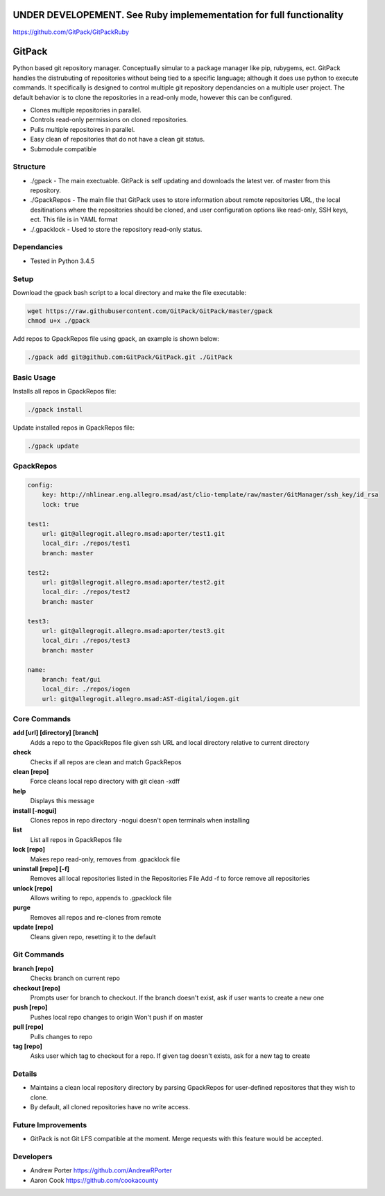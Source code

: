 =====
UNDER DEVELOPEMENT. See Ruby implemementation for full functionality
=====

https://github.com/GitPack/GitPackRuby

=====
GitPack
=====

Python based git repository manager. Conceptually simular to a package manager like pip, rubygems, ect. GitPack handles the distrubuting of repositories without being tied to a specific language; although it does use python to execute commands. It specifically is designed to control multiple git repository dependancies on a multiple user project. The default behavior is to clone the repositories in a read-only mode, however this can be configured.

* Clones multiple repositories in parallel.
* Controls read-only permissions on cloned repositories.
* Pulls multiple repositoires in parallel.
* Easy clean of repositories that do not have a clean git status.
* Submodule compatible

Structure
-----
* ./gpack - The main exectuable. GitPack is self updating and downloads the latest ver. of master from this repository.
* ./GpackRepos - The main file that GitPack uses to store information about remote repositories URL, the local desitinations where the repositories should be cloned, and user configuration options like read-only, SSH keys, ect. This file is in YAML format
* ./.gpacklock - Used to store the repository read-only status.

Dependancies
-----
* Tested in Python 3.4.5

Setup
-----
Download the gpack bash script to a local directory and make the file executable:
    
.. code::

    wget https://raw.githubusercontent.com/GitPack/GitPack/master/gpack
    chmod u+x ./gpack

Add repos to GpackRepos file using gpack, an example is shown below:

.. code::

    ./gpack add git@github.com:GitPack/GitPack.git ./GitPack

Basic Usage
-----

Installs all repos in GpackRepos file:

.. code::

    ./gpack install

Update installed repos in GpackRepos file:

.. code::
    
    ./gpack update


GpackRepos
----------

.. code-block:: bash

    config:
        key: http://nhlinear.eng.allegro.msad/ast/clio-template/raw/master/GitManager/ssh_key/id_rsa
        lock: true

    test1:
        url: git@allegrogit.allegro.msad:aporter/test1.git
        local_dir: ./repos/test1
        branch: master

    test2:
        url: git@allegrogit.allegro.msad:aporter/test2.git
        local_dir: ./repos/test2
        branch: master

    test3:
        url: git@allegrogit.allegro.msad:aporter/test3.git
        local_dir: ./repos/test3
        branch: master

    name:
        branch: feat/gui
        local_dir: ./repos/iogen
        url: git@allegrogit.allegro.msad:AST-digital/iogen.git


Core Commands
-------------

**add [url] [directory] [branch]**
   Adds a repo to the GpackRepos file given ssh URL and local directory
   relative to current directory
**check**
   Checks if all repos are clean and match GpackRepos
**clean [repo]**
   Force cleans local repo directory with git clean -xdff
**help**
   Displays this message
**install [-nogui]**
   Clones repos in repo directory
   -nogui doesn't open terminals when installing
**list**
   List all repos in GpackRepos file
**lock [repo]**
   Makes repo read-only, removes from .gpacklock file
**uninstall [repo] [-f]**
   Removes all local repositories listed in the Repositories File
   Add -f to force remove all repositories
**unlock [repo]**
   Allows writing to repo, appends to .gpacklock file
**purge**
   Removes all repos and re-clones from remote
**update [repo]**
   Cleans given repo, resetting it to the default

Git Commands
------------

**branch [repo]**
   Checks branch on current repo
**checkout [repo]**
   Prompts user for branch to checkout. If the branch doesn't exist, ask if
   user wants to create a new one
**push [repo]**
   Pushes local repo changes to origin
   Won't push if on master
**pull [repo]**
   Pulls changes to repo
**tag [repo]**
   Asks user which tag to checkout for a repo. If given tag doesn't exists,
   ask for a new tag to create
Details
-----------
* Maintains a clean local repository directory by parsing GpackRepos for user-defined repositores that they wish to clone.
* By default, all cloned repositories have no write access.

Future Improvements
-----
* GitPack is not Git LFS compatible at the moment. Merge requests with this feature would be accepted.
   
Developers
-----
* Andrew Porter https://github.com/AndrewRPorter
* Aaron Cook https://github.com/cookacounty
